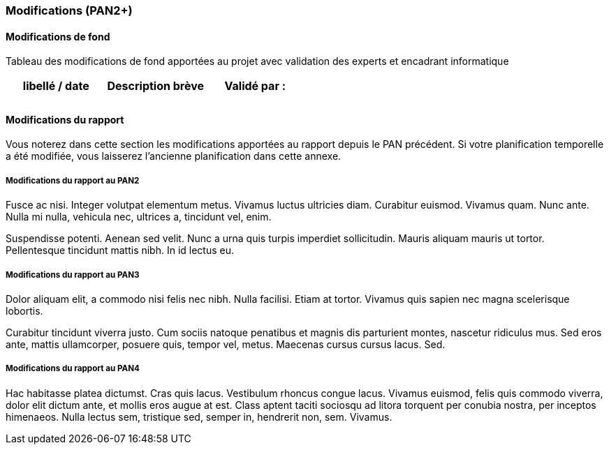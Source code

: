 === Modifications (PAN2+)

==== Modifications de fond

Tableau des modifications de fond apportées au projet avec validation
des experts et encadrant informatique

[cols=",,",options="header",]
|====
| libellé / date | Description brève | Validé par :
|                |                   |
|                |                   |
|====

==== Modifications du rapport

Vous noterez dans cette section les modifications apportées au rapport
depuis le PAN précédent. Si votre planification temporelle a été
modifiée, vous laisserez l’ancienne planification dans cette annexe.

===== Modifications du rapport au PAN2

Fusce ac nisi. Integer volutpat elementum metus. Vivamus luctus
ultricies diam. Curabitur euismod. Vivamus quam. Nunc ante. Nulla mi
nulla, vehicula nec, ultrices a, tincidunt vel, enim.

Suspendisse potenti. Aenean sed velit. Nunc a urna quis turpis imperdiet
sollicitudin. Mauris aliquam mauris ut tortor. Pellentesque tincidunt
mattis nibh. In id lectus eu.

===== Modifications du rapport au PAN3

Dolor aliquam elit, a commodo nisi felis nec nibh. Nulla facilisi. Etiam
at tortor. Vivamus quis sapien nec magna scelerisque lobortis.

Curabitur tincidunt viverra justo. Cum sociis natoque penatibus et
magnis dis parturient montes, nascetur ridiculus mus. Sed eros ante,
mattis ullamcorper, posuere quis, tempor vel, metus. Maecenas cursus
cursus lacus. Sed.

===== Modifications du rapport au PAN4

Hac habitasse platea dictumst. Cras quis lacus. Vestibulum rhoncus
congue lacus. Vivamus euismod, felis quis commodo viverra, dolor elit
dictum ante, et mollis eros augue at est. Class aptent taciti sociosqu
ad litora torquent per conubia nostra, per inceptos himenaeos. Nulla
lectus sem, tristique sed, semper in, hendrerit non, sem. Vivamus.

